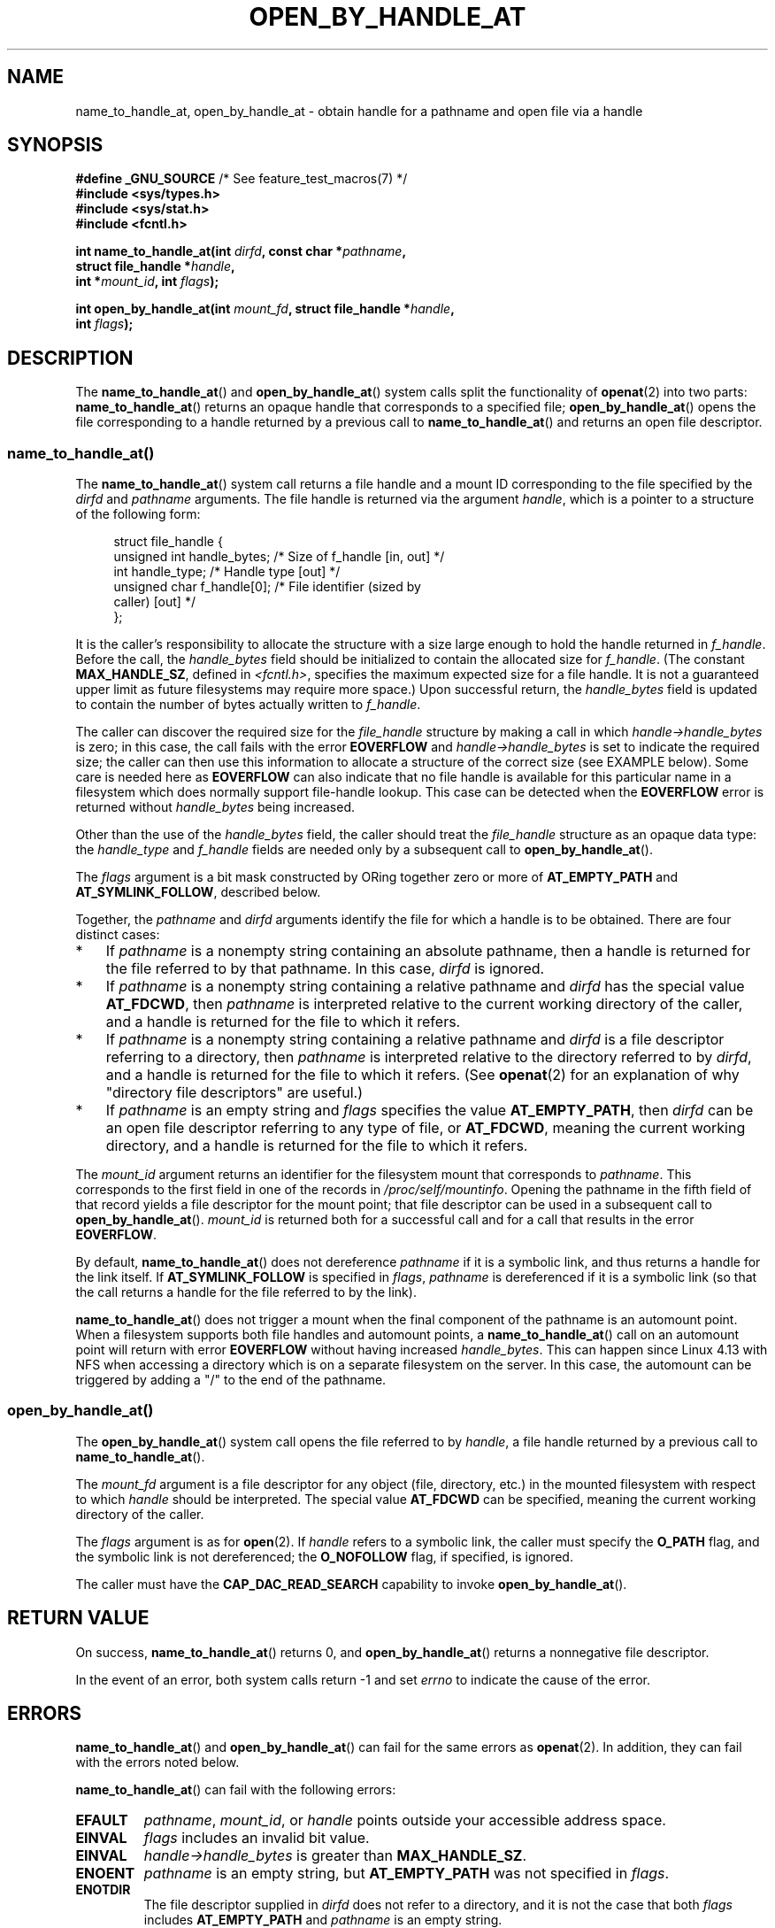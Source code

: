 .\" Copyright (c) 2014 by Michael Kerrisk <mtk.manpages@gmail.com>
.\"
.\" %%%LICENSE_START(VERBATIM)
.\" Permission is granted to make and distribute verbatim copies of this
.\" manual provided the copyright notice and this permission notice are
.\" preserved on all copies.
.\"
.\" Permission is granted to copy and distribute modified versions of this
.\" manual under the conditions for verbatim copying, provided that the
.\" entire resulting derived work is distributed under the terms of a
.\" permission notice identical to this one.
.\"
.\" Since the Linux kernel and libraries are constantly changing, this
.\" manual page may be incorrect or out-of-date.  The author(s) assume no
.\" responsibility for errors or omissions, or for damages resulting from
.\" the use of the information contained herein.  The author(s) may not
.\" have taken the same level of care in the production of this manual,
.\" which is licensed free of charge, as they might when working
.\" professionally.
.\"
.\" Formatted or processed versions of this manual, if unaccompanied by
.\" the source, must acknowledge the copyright and authors of this work.
.\" %%%LICENSE_END
.\"
.TH OPEN_BY_HANDLE_AT 2 2019-03-06 "Linux" "Linux Programmer's Manual"
.SH NAME
name_to_handle_at, open_by_handle_at \- obtain handle
for a pathname and open file via a handle
.SH SYNOPSIS
.nf
.BR "#define _GNU_SOURCE" "         /* See feature_test_macros(7) */"
.B #include <sys/types.h>
.B #include <sys/stat.h>
.B #include <fcntl.h>
.PP
.BI "int name_to_handle_at(int " dirfd ", const char *" pathname ,
.BI "                      struct file_handle *" handle ,
.BI "                      int *" mount_id ", int " flags );
.PP
.BI "int open_by_handle_at(int " mount_fd ", struct file_handle *" handle ,
.BI "                      int " flags );
.fi
.SH DESCRIPTION
The
.BR name_to_handle_at ()
and
.BR open_by_handle_at ()
system calls split the functionality of
.BR openat (2)
into two parts:
.BR name_to_handle_at ()
returns an opaque handle that corresponds to a specified file;
.BR open_by_handle_at ()
opens the file corresponding to a handle returned by a previous call to
.BR name_to_handle_at ()
and returns an open file descriptor.
.\"
.\"
.SS name_to_handle_at()
The
.BR name_to_handle_at ()
system call returns a file handle and a mount ID corresponding to
the file specified by the
.IR dirfd
and
.IR pathname
arguments.
The file handle is returned via the argument
.IR handle ,
which is a pointer to a structure of the following form:
.PP
.in +4n
.EX
struct file_handle {
    unsigned int  handle_bytes;   /* Size of f_handle [in, out] */
    int           handle_type;    /* Handle type [out] */
    unsigned char f_handle[0];    /* File identifier (sized by
                                     caller) [out] */
};
.EE
.in
.PP
It is the caller's responsibility to allocate the structure
with a size large enough to hold the handle returned in
.IR f_handle .
Before the call, the
.IR handle_bytes
field should be initialized to contain the allocated size for
.IR f_handle .
(The constant
.BR MAX_HANDLE_SZ ,
defined in
.IR <fcntl.h> ,
specifies the maximum expected size for a file handle.
It is not a
guaranteed upper limit as future filesystems may require more space.)
Upon successful return, the
.IR handle_bytes
field is updated to contain the number of bytes actually written to
.IR f_handle .
.PP
The caller can discover the required size for the
.I file_handle
structure by making a call in which
.IR handle->handle_bytes
is zero;
in this case, the call fails with the error
.BR EOVERFLOW
and
.IR handle->handle_bytes
is set to indicate the required size;
the caller can then use this information to allocate a structure
of the correct size (see EXAMPLE below).
Some care is needed here as
.BR EOVERFLOW
can also indicate that no file handle is available for this particular
name in a filesystem which does normally support file-handle lookup.
This case can be detected when the
.B EOVERFLOW
error is returned without
.I handle_bytes
being increased.
.PP
Other than the use of the
.IR handle_bytes
field, the caller should treat the
.IR file_handle
structure as an opaque data type: the
.IR handle_type
and
.IR f_handle
fields are needed only by a subsequent call to
.BR open_by_handle_at ().
.PP
The
.I flags
argument is a bit mask constructed by ORing together zero or more of
.BR AT_EMPTY_PATH
and
.BR AT_SYMLINK_FOLLOW ,
described below.
.PP
Together, the
.I pathname
and
.I dirfd
arguments identify the file for which a handle is to be obtained.
There are four distinct cases:
.IP * 3
If
.I pathname
is a nonempty string containing an absolute pathname,
then a handle is returned for the file referred to by that pathname.
In this case,
.IR dirfd
is ignored.
.IP *
If
.I pathname
is a nonempty string containing a relative pathname and
.IR dirfd
has the special value
.BR AT_FDCWD ,
then
.I pathname
is interpreted relative to the current working directory of the caller,
and a handle is returned for the file to which it refers.
.IP *
If
.I pathname
is a nonempty string containing a relative pathname and
.IR dirfd
is a file descriptor referring to a directory, then
.I pathname
is interpreted relative to the directory referred to by
.IR dirfd ,
and a handle is returned for the file to which it refers.
(See
.BR openat (2)
for an explanation of why "directory file descriptors" are useful.)
.IP *
If
.I pathname
is an empty string and
.I flags
specifies the value
.BR AT_EMPTY_PATH ,
then
.IR dirfd
can be an open file descriptor referring to any type of file,
or
.BR AT_FDCWD ,
meaning the current working directory,
and a handle is returned for the file to which it refers.
.PP
The
.I mount_id
argument returns an identifier for the filesystem
mount that corresponds to
.IR pathname .
This corresponds to the first field in one of the records in
.IR /proc/self/mountinfo .
Opening the pathname in the fifth field of that record yields a file
descriptor for the mount point;
that file descriptor can be used in a subsequent call to
.BR open_by_handle_at ().
.I mount_id
is returned both for a successful call and for a call that results
in the error
.BR EOVERFLOW .
.PP
By default,
.BR name_to_handle_at ()
does not dereference
.I pathname
if it is a symbolic link, and thus returns a handle for the link itself.
If
.B AT_SYMLINK_FOLLOW
is specified in
.IR flags ,
.I pathname
is dereferenced if it is a symbolic link
(so that the call returns a handle for the file referred to by the link).
.PP
.BR name_to_handle_at ()
does not trigger a mount when the final component of the pathname is an
automount point.
When a filesystem supports both file handles and
automount points, a
.BR name_to_handle_at ()
call on an automount point will return with error
.BR EOVERFLOW
without having increased
.IR handle_bytes .
This can happen since Linux 4.13
.\" commit 20fa19027286983ab2734b5910c4a687436e0c31
with NFS when accessing a directory
which is on a separate filesystem on the server.
In this case, the automount can be triggered by adding a "/" to the end
of the pathname.
.SS open_by_handle_at()
The
.BR open_by_handle_at ()
system call opens the file referred to by
.IR handle ,
a file handle returned by a previous call to
.BR name_to_handle_at ().
.PP
The
.IR mount_fd
argument is a file descriptor for any object (file, directory, etc.)
in the mounted filesystem with respect to which
.IR handle
should be interpreted.
The special value
.B AT_FDCWD
can be specified, meaning the current working directory of the caller.
.PP
The
.I flags
argument
is as for
.BR open (2).
If
.I handle
refers to a symbolic link, the caller must specify the
.B O_PATH
flag, and the symbolic link is not dereferenced; the
.B O_NOFOLLOW
flag, if specified, is ignored.
.PP
The caller must have the
.B CAP_DAC_READ_SEARCH
capability to invoke
.BR open_by_handle_at ().
.SH RETURN VALUE
On success,
.BR name_to_handle_at ()
returns 0,
and
.BR open_by_handle_at ()
returns a nonnegative file descriptor.
.PP
In the event of an error, both system calls return \-1 and set
.I errno
to indicate the cause of the error.
.SH ERRORS
.BR name_to_handle_at ()
and
.BR open_by_handle_at ()
can fail for the same errors as
.BR openat (2).
In addition, they can fail with the errors noted below.
.PP
.BR name_to_handle_at ()
can fail with the following errors:
.TP
.B EFAULT
.IR pathname ,
.IR mount_id ,
or
.IR handle
points outside your accessible address space.
.TP
.B EINVAL
.I flags
includes an invalid bit value.
.TP
.B EINVAL
.IR handle\->handle_bytes
is greater than
.BR MAX_HANDLE_SZ .
.TP
.B ENOENT
.I pathname
is an empty string, but
.BR AT_EMPTY_PATH
was not specified in
.IR flags .
.TP
.B ENOTDIR
The file descriptor supplied in
.I dirfd
does not refer to a directory,
and it is not the case that both
.I flags
includes
.BR AT_EMPTY_PATH
and
.I pathname
is an empty string.
.TP
.B EOPNOTSUPP
The filesystem does not support decoding of a pathname to a file handle.
.TP
.B EOVERFLOW
The
.I handle->handle_bytes
value passed into the call was too small.
When this error occurs,
.I handle->handle_bytes
is updated to indicate the required size for the handle.
.\"
.\"
.PP
.BR open_by_handle_at ()
can fail with the following errors:
.TP
.B EBADF
.IR mount_fd
is not an open file descriptor.
.TP
.B EFAULT
.IR handle
points outside your accessible address space.
.TP
.B EINVAL
.I handle->handle_bytes
is greater than
.BR MAX_HANDLE_SZ
or is equal to zero.
.TP
.B ELOOP
.I handle
refers to a symbolic link, but
.B O_PATH
was not specified in
.IR flags .
.TP
.B EPERM
The caller does not have the
.BR CAP_DAC_READ_SEARCH
capability.
.TP
.B ESTALE
The specified
.I handle
is not valid.
This error will occur if, for example, the file has been deleted.
.SH VERSIONS
These system calls first appeared in Linux 2.6.39.
Library support is provided in glibc since version 2.14.
.SH CONFORMING TO
These system calls are nonstandard Linux extensions.
.PP
FreeBSD has a broadly similar pair of system calls in the form of
.BR getfh ()
and
.BR openfh ().
.SH NOTES
A file handle can be generated in one process using
.BR name_to_handle_at ()
and later used in a different process that calls
.BR open_by_handle_at ().
.PP
Some filesystem don't support the translation of pathnames to
file handles, for example,
.IR /proc ,
.IR /sys ,
and various network filesystems.
.PP
A file handle may become invalid ("stale") if a file is deleted,
or for other filesystem-specific reasons.
Invalid handles are notified by an
.B ESTALE
error from
.BR open_by_handle_at ().
.PP
These system calls are designed for use by user-space file servers.
For example, a user-space NFS server might generate a file handle
and pass it to an NFS client.
Later, when the client wants to open the file,
it could pass the handle back to the server.
.\" https://lwn.net/Articles/375888/
.\"	"Open by handle" - Jonathan Corbet, 2010-02-23
This sort of functionality allows a user-space file server to operate in
a stateless fashion with respect to the files it serves.
.PP
If
.I pathname
refers to a symbolic link and
.IR flags
does not specify
.BR AT_SYMLINK_FOLLOW ,
then
.BR name_to_handle_at ()
returns a handle for the link (rather than the file to which it refers).
.\" commit bcda76524cd1fa32af748536f27f674a13e56700
The process receiving the handle can later perform operations
on the symbolic link by converting the handle to a file descriptor using
.BR open_by_handle_at ()
with the
.BR O_PATH
flag, and then passing the file descriptor as the
.IR dirfd
argument in system calls such as
.BR readlinkat (2)
and
.BR fchownat (2).
.SS Obtaining a persistent filesystem ID
The mount IDs in
.IR /proc/self/mountinfo
can be reused as filesystems are unmounted and mounted.
Therefore, the mount ID returned by
.BR name_to_handle_at ()
(in
.IR *mount_id )
should not be treated as a persistent identifier
for the corresponding mounted filesystem.
However, an application can use the information in the
.I mountinfo
record that corresponds to the mount ID
to derive a persistent identifier.
.PP
For example, one can use the device name in the fifth field of the
.I mountinfo
record to search for the corresponding device UUID via the symbolic links in
.IR /dev/disks/by-uuid .
(A more comfortable way of obtaining the UUID is to use the
.\" e.g., http://stackoverflow.com/questions/6748429/using-libblkid-to-find-uuid-of-a-partition
.BR libblkid (3)
library.)
That process can then be reversed,
using the UUID to look up the device name,
and then obtaining the corresponding mount point,
in order to produce the
.IR mount_fd
argument used by
.BR open_by_handle_at ().
.SH EXAMPLE
The two programs below demonstrate the use of
.BR name_to_handle_at ()
and
.BR open_by_handle_at ().
The first program
.RI ( t_name_to_handle_at.c )
uses
.BR name_to_handle_at ()
to obtain the file handle and mount ID
for the file specified in its command-line argument;
the handle and mount ID are written to standard output.
.PP
The second program
.RI ( t_open_by_handle_at.c )
reads a mount ID and file handle from standard input.
The program then employs
.BR open_by_handle_at ()
to open the file using that handle.
If an optional command-line argument is supplied, then the
.IR mount_fd
argument for
.BR open_by_handle_at ()
is obtained by opening the directory named in that argument.
Otherwise,
.IR mount_fd
is obtained by scanning
.IR /proc/self/mountinfo
to find a record whose mount ID matches the mount ID
read from standard input,
and the mount directory specified in that record is opened.
(These programs do not deal with the fact that mount IDs are not persistent.)
.PP
The following shell session demonstrates the use of these two programs:
.PP
.in +4n
.EX
$ \fBecho 'Can you please think about it?' > cecilia.txt\fP
$ \fB./t_name_to_handle_at cecilia.txt > fh\fP
$ \fB./t_open_by_handle_at < fh\fP
open_by_handle_at: Operation not permitted
$ \fBsudo ./t_open_by_handle_at < fh\fP      # Need CAP_SYS_ADMIN
Read 31 bytes
$ \fBrm cecilia.txt\fP
.EE
.in
.PP
Now we delete and (quickly) re-create the file so that
it has the same content and (by chance) the same inode.
Nevertheless,
.BR open_by_handle_at ()
.\" Christoph Hellwig: That's why the file handles contain a generation
.\" counter that gets incremented in this case.
recognizes that the original file referred to by the file handle
no longer exists.
.PP
.in +4n
.EX
$ \fBstat \-\-printf="%i\en" cecilia.txt\fP     # Display inode number
4072121
$ \fBrm cecilia.txt\fP
$ \fBecho 'Can you please think about it?' > cecilia.txt\fP
$ \fBstat \-\-printf="%i\en" cecilia.txt\fP     # Check inode number
4072121
$ \fBsudo ./t_open_by_handle_at < fh\fP
open_by_handle_at: Stale NFS file handle
.EE
.in
.SS Program source: t_name_to_handle_at.c
\&
.EX
#define _GNU_SOURCE
#include <sys/types.h>
#include <sys/stat.h>
#include <fcntl.h>
#include <stdio.h>
#include <stdlib.h>
#include <unistd.h>
#include <errno.h>
#include <string.h>

#define errExit(msg)    do { perror(msg); exit(EXIT_FAILURE); \e
                        } while (0)

int
main(int argc, char *argv[])
{
    struct file_handle *fhp;
    int mount_id, fhsize, flags, dirfd, j;
    char *pathname;

    if (argc != 2) {
        fprintf(stderr, "Usage: %s pathname\en", argv[0]);
        exit(EXIT_FAILURE);
    }

    pathname = argv[1];

    /* Allocate file_handle structure */

    fhsize = sizeof(*fhp);
    fhp = malloc(fhsize);
    if (fhp == NULL)
        errExit("malloc");

    /* Make an initial call to name_to_handle_at() to discover
       the size required for file handle */

    dirfd = AT_FDCWD;           /* For name_to_handle_at() calls */
    flags = 0;                  /* For name_to_handle_at() calls */
    fhp\->handle_bytes = 0;
    if (name_to_handle_at(dirfd, pathname, fhp,
                &mount_id, flags) != \-1 || errno != EOVERFLOW) {
        fprintf(stderr, "Unexpected result from name_to_handle_at()\en");
        exit(EXIT_FAILURE);
    }

    /* Reallocate file_handle structure with correct size */

    fhsize = sizeof(struct file_handle) + fhp\->handle_bytes;
    fhp = realloc(fhp, fhsize);         /* Copies fhp\->handle_bytes */
    if (fhp == NULL)
        errExit("realloc");

    /* Get file handle from pathname supplied on command line */

    if (name_to_handle_at(dirfd, pathname, fhp, &mount_id, flags) == \-1)
        errExit("name_to_handle_at");

    /* Write mount ID, file handle size, and file handle to stdout,
       for later reuse by t_open_by_handle_at.c */

    printf("%d\en", mount_id);
    printf("%d %d   ", fhp\->handle_bytes, fhp\->handle_type);
    for (j = 0; j < fhp\->handle_bytes; j++)
        printf(" %02x", fhp\->f_handle[j]);
    printf("\en");

    exit(EXIT_SUCCESS);
}
.EE
.SS Program source: t_open_by_handle_at.c
\&
.EX
#define _GNU_SOURCE
#include <sys/types.h>
#include <sys/stat.h>
#include <fcntl.h>
#include <limits.h>
#include <stdio.h>
#include <stdlib.h>
#include <unistd.h>
#include <string.h>

#define errExit(msg)    do { perror(msg); exit(EXIT_FAILURE); \e
                        } while (0)

/* Scan /proc/self/mountinfo to find the line whose mount ID matches
   \(aqmount_id\(aq. (An easier way to do this is to install and use the
   \(aqlibmount\(aq library provided by the \(aqutil\-linux\(aq project.)
   Open the corresponding mount path and return the resulting file
   descriptor. */

static int
open_mount_path_by_id(int mount_id)
{
    char *linep;
    size_t lsize;
    char mount_path[PATH_MAX];
    int mi_mount_id, found;
    ssize_t nread;
    FILE *fp;

    fp = fopen("/proc/self/mountinfo", "r");
    if (fp == NULL)
        errExit("fopen");

    found = 0;
    linep = NULL;
    while (!found) {
        nread = getline(&linep, &lsize, fp);
        if (nread == \-1)
            break;

        nread = sscanf(linep, "%d %*d %*s %*s %s",
                       &mi_mount_id, mount_path);
        if (nread != 2) {
            fprintf(stderr, "Bad sscanf()\en");
            exit(EXIT_FAILURE);
        }

        if (mi_mount_id == mount_id)
            found = 1;
    }
    free(linep);

    fclose(fp);

    if (!found) {
        fprintf(stderr, "Could not find mount point\en");
        exit(EXIT_FAILURE);
    }

    return open(mount_path, O_RDONLY);
}

int
main(int argc, char *argv[])
{
    struct file_handle *fhp;
    int mount_id, fd, mount_fd, handle_bytes, j;
    ssize_t nread;
    char buf[1000];
#define LINE_SIZE 100
    char line1[LINE_SIZE], line2[LINE_SIZE];
    char *nextp;

    if ((argc > 1 && strcmp(argv[1], "\-\-help") == 0) || argc > 2) {
        fprintf(stderr, "Usage: %s [mount\-path]\en", argv[0]);
        exit(EXIT_FAILURE);
    }

    /* Standard input contains mount ID and file handle information:

         Line 1: <mount_id>
         Line 2: <handle_bytes> <handle_type>   <bytes of handle in hex>
    */

    if ((fgets(line1, sizeof(line1), stdin) == NULL) ||
           (fgets(line2, sizeof(line2), stdin) == NULL)) {
        fprintf(stderr, "Missing mount_id / file handle\en");
        exit(EXIT_FAILURE);
    }

    mount_id = atoi(line1);

    handle_bytes = strtoul(line2, &nextp, 0);

    /* Given handle_bytes, we can now allocate file_handle structure */

    fhp = malloc(sizeof(struct file_handle) + handle_bytes);
    if (fhp == NULL)
        errExit("malloc");

    fhp\->handle_bytes = handle_bytes;

    fhp\->handle_type = strtoul(nextp, &nextp, 0);

    for (j = 0; j < fhp\->handle_bytes; j++)
        fhp\->f_handle[j] = strtoul(nextp, &nextp, 16);

    /* Obtain file descriptor for mount point, either by opening
       the pathname specified on the command line, or by scanning
       /proc/self/mounts to find a mount that matches the \(aqmount_id\(aq
       that we received from stdin. */

    if (argc > 1)
        mount_fd = open(argv[1], O_RDONLY);
    else
        mount_fd = open_mount_path_by_id(mount_id);

    if (mount_fd == \-1)
        errExit("opening mount fd");

    /* Open file using handle and mount point */

    fd = open_by_handle_at(mount_fd, fhp, O_RDONLY);
    if (fd == \-1)
        errExit("open_by_handle_at");

    /* Try reading a few bytes from the file */

    nread = read(fd, buf, sizeof(buf));
    if (nread == \-1)
        errExit("read");

    printf("Read %zd bytes\en", nread);

    exit(EXIT_SUCCESS);
}
.EE
.SH SEE ALSO
.BR open (2),
.BR libblkid (3),
.BR blkid (8),
.BR findfs (8),
.BR mount (8)
.PP
The
.I libblkid
and
.I libmount
documentation in the latest
.I util-linux
release at
.UR https://www.kernel.org/pub/linux/utils/util\-linux/
.UE
.SH COLOPHON
This page is part of release 5.03 of the Linux
.I man-pages
project.
A description of the project,
information about reporting bugs,
and the latest version of this page,
can be found at
\%https://www.kernel.org/doc/man\-pages/.
